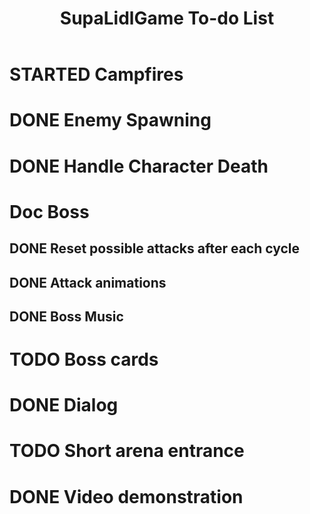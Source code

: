 #+TITLE: SupaLidlGame To-do List

* STARTED Campfires
DEADLINE: <2022-12-03 Sat>

* DONE Enemy Spawning

* DONE Handle Character Death
DEADLINE: <2022-12-04 Sun>

* Doc Boss

** DONE Reset possible attacks after each cycle
CLOSED: [2023-07-21 Fri]

** DONE Attack animations
CLOSED: [2023-07-20 Thu]

** DONE Boss Music
CLOSED: [2023-07-24 Mon]

* TODO Boss cards

* DONE Dialog
CLOSED: [2023-07-25 Tue]

* TODO Short arena entrance

* DONE Video demonstration
CLOSED: [2023-07-25 Tue]

